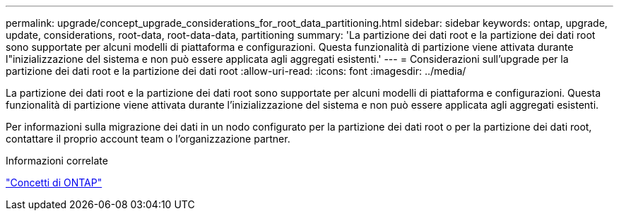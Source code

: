 ---
permalink: upgrade/concept_upgrade_considerations_for_root_data_partitioning.html 
sidebar: sidebar 
keywords: ontap, upgrade, update, considerations, root-data, root-data-data, partitioning 
summary: 'La partizione dei dati root e la partizione dei dati root sono supportate per alcuni modelli di piattaforma e configurazioni. Questa funzionalità di partizione viene attivata durante l"inizializzazione del sistema e non può essere applicata agli aggregati esistenti.' 
---
= Considerazioni sull'upgrade per la partizione dei dati root e la partizione dei dati root
:allow-uri-read: 
:icons: font
:imagesdir: ../media/


[role="lead"]
La partizione dei dati root e la partizione dei dati root sono supportate per alcuni modelli di piattaforma e configurazioni. Questa funzionalità di partizione viene attivata durante l'inizializzazione del sistema e non può essere applicata agli aggregati esistenti.

Per informazioni sulla migrazione dei dati in un nodo configurato per la partizione dei dati root o per la partizione dei dati root, contattare il proprio account team o l'organizzazione partner.

.Informazioni correlate
link:../concepts/index.html["Concetti di ONTAP"]
